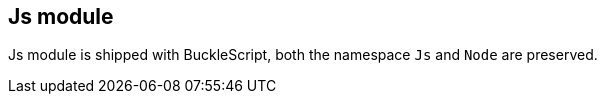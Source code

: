 
== Js module

Js module is shipped with BuckleScript, both the namespace `Js` and `Node` are preserved.

//TODO more docs